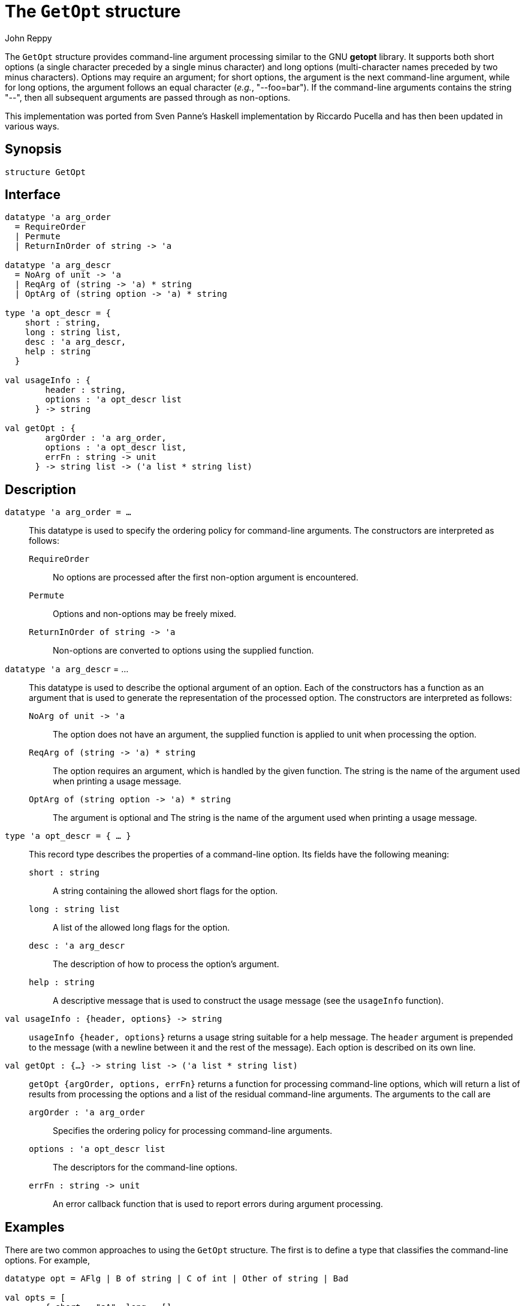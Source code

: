 = The `GetOpt` structure
:Author: John Reppy
:Date: {release-date}
:stem: latexmath
:source-highlighter: pygments
:VERSION: {smlnj-version}

The `GetOpt` structure provides command-line argument processing similar
to the GNU *getopt* library.   It supports both short options (a single
character preceded by a single minus character) and long options (multi-character
names preceded by two minus characters).  Options may require an argument;
for short options, the argument is the next command-line argument, while for
long options, the argument follows an equal character (_e.g._,
"++--foo=bar++"). If the command-line arguments contains the string
"++--++", then all subsequent arguments are passed through
as non-options.

This implementation was ported from Sven Panne's Haskell implementation
by Riccardo Pucella and has then been updated in various ways.

== Synopsis

[source,sml]
------------
structure GetOpt
------------

== Interface

[source,sml]
------------
datatype 'a arg_order
  = RequireOrder
  | Permute
  | ReturnInOrder of string -> 'a

datatype 'a arg_descr
  = NoArg of unit -> 'a
  | ReqArg of (string -> 'a) * string
  | OptArg of (string option -> 'a) * string

type 'a opt_descr = {
    short : string,
    long : string list,
    desc : 'a arg_descr,
    help : string
  }

val usageInfo : {
        header : string,
        options : 'a opt_descr list
      } -> string

val getOpt : {
        argOrder : 'a arg_order,
        options : 'a opt_descr list,
        errFn : string -> unit
      } -> string list -> ('a list * string list)
------------

== Description

`[.kw]#datatype# 'a arg_order = ...`::
  This datatype is used to specify the ordering policy for command-line
  arguments.  The constructors are interpreted as follows:
+
--
`RequireOrder`::
  No options are processed after the first non-option argument is encountered.

`Permute`::
  Options and non-options may be freely mixed.

`ReturnInOrder [.kw]#of# string \-> 'a`::
  Non-options are converted to options using the supplied function.
--

`[.kw]#datatype# 'a arg_descr` = ...::
  This datatype is used to describe the optional argument of an option.
  Each of the constructors has a function as an argument that is used
  to generate the representation of the processed option.
  The constructors are interpreted as follows:
+
--
[[con:NoArg]]
`NoArg of unit \-> 'a`::
  The option does not have an argument, the supplied function is applied to
  unit when processing the option.

[[con:ReqArg]]
`ReqArg of (string \-> 'a) * string`::
  The option requires an argument, which is handled by the given function.
  The string is the name of the argument used when printing a usage message.

[[con:OptArg]]
`OptArg of (string option \-> 'a) * string`::
  The argument is optional and
  The string is the name of the argument used when printing a usage message.
--

[[type:opt_descr]]
`[.kw]#type# 'a opt_descr = { ... }`::
  This record type describes the properties of a command-line option.
  Its fields have the following meaning:
+
--
`short : string`::
  A string containing the allowed short flags for the option.

`long : string list`::
  A list of the allowed long flags for the option.

`desc : 'a arg_descr`::
  The description of how to process the option's argument.

`help : string`::
  A descriptive message that is used to construct the usage message
 (see the `usageInfo` function).
--

`[.kw]#val# usageInfo : {header, options} \-> string`::
  `usageInfo {header, options}` returns a usage string suitable for a help
  message.  The `header` argument is prepended to the message (with a newline
  between it and the rest of the message).  Each option is described on its
  own line.

`[.kw]#val# getOpt : {...} \-> string list \-> ('a list * string list)`::
  `getOpt {argOrder, options, errFn}` returns a function for processing
  command-line options, which will return a list of results from processing
  the options and a list of the residual command-line arguments.  The
  arguments to the call are
+
--
`argOrder : 'a arg_order`::
  Specifies the ordering policy for processing command-line arguments.
`options : 'a opt_descr list`::
  The descriptors for the command-line options.
`errFn : string \-> unit`::
  An error callback function that is used to report errors during
  argument processing.
--

== Examples

There are two common approaches to using the `GetOpt` structure.  The first
is to define a type that classifies the command-line options.  For example,

[source,sml]
------------
datatype opt = AFlg | B of string | C of int | Other of string | Bad

val opts = [
        { short = "aA", long = [],
          desc = NoArg(fn () => AFlg),
          help = "Set A flag"
        },
        { short = "b", long = ["set-b"],
          desc = ReqArg(B, "<name>"), help = "Set B name"
        },
        { short = "", long = ["cval"],
          desc = OptArg (
            fn (SOME s) => (case Int.fromString s
                   of SOME n => C n
                    | NONE => Bad)
             | NONE => C 0,
            "<n>"),
          help = "Set C value (default 0)"
        }
      ]

fun usage () = print (usageInfo{header = "usage:", options = opts})

val doOpts = getOpt {
        argOrder = ReturnInOrder (fn s => Other s),
        options = opts,
        errFn = fn msg => raise Fail msg
      }
------------

The usage function will print the following text:

[source]
--------
usage:
  -a, -A                     Set A flag
  -b <name>  --set-b=<name>  Set B name
             --cval[=<n>]    Set C value (default 0)
--------

Applying the `doOpts` function with the following arguments

[source,sml]
------------
doOpts ["-A", "foo", "--", "-c", "baz"];
------------

results in

[source,sml]
------------
([AFlg, Other "foo", Other "--", Other "-c", Other "baz"], [])
------------

Note that the second component of the result will always be the empty list
because the non-options were wrapped with `Other`.  The "`-c`" argument was
treated as a non-option because it came after the "++--++."

The other approach to using the `GetOpt` structure is to define references
for the various options and then update them in the argument-descriptor
functions.  For example:
[source,sml]
------------
val aFlg : bool ref = ref false
val bOpt : string option ref = ref NONE
val cVal : int option ref = ref NONE
val errorFlg : bool ref = ref false

val opts = [
        { short = "aA", long = [],
          desc = NoArg(fn () => aFlg := true),
          help = "Set A flag"
        },
        { short = "b", long = ["set-b"],
          desc = ReqArg(fn s => bOpt := SOME s, "<name>"),
          help = "Set B name"
        },
        { short = "", long = ["cval"],
          desc = OptArg (
            fn (SOME s) => (case Int.fromString s
                   of NONE => errorFlg := true
                    | someN => cVal := someN)
             | NONE => cVal := SOME 0,
            "<n>"),
          help = "Set C value (default 0)"
        }
      ]

val doOpts = getOpt {
        argOrder = Permute,
        options = opts,
        errFn = fn msg => raise Fail msg
      }
------------

With this version, applying the `doOpts` function with the following arguments

[source,sml]
------------
doOpts ["-A", "foo", "--", "-c", "baz"];
------------

results in

[source,sml]
------------
([()], ["foo", "--", "-c", "baz"])
------------

with the `aFlg` set to `true` and the other flags unchanged.  One reason
for using this imperative approach is that it is supported by the
xref:../Controls/controls-lib.adoc[*Controls Library*].


== Bugs

The function arguments to `ReqArg` and `OptArg` should really have
an option return type so that the case where the argument is badly formed
can be identified in the `GetOpt` implementation.

== See Also

xref:../Controls/str-ControlUtil.adoc[`Controls`],
xref:../Controls/controls-lib.adoc[__The Controls Library__],
xref:smlnj-lib.adoc[__The Util Library__]
